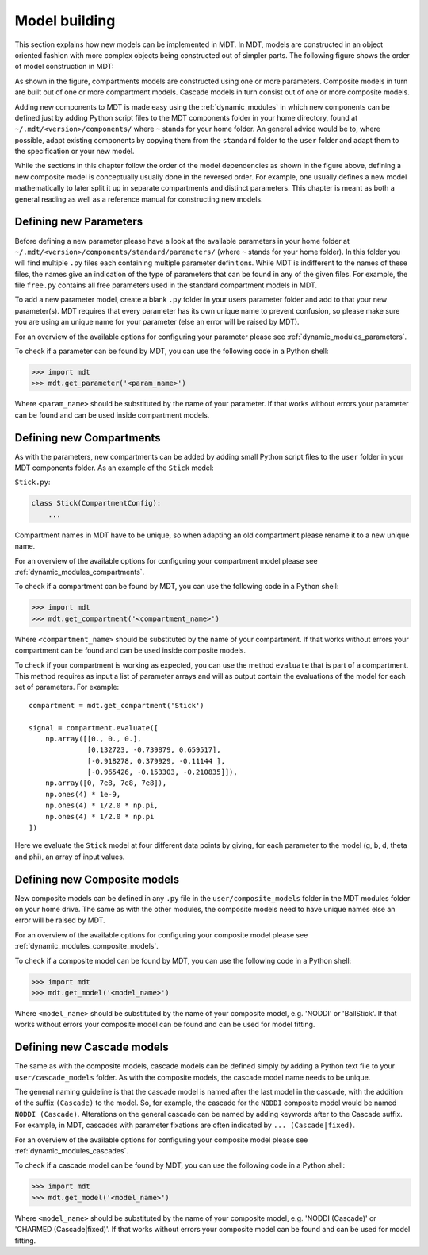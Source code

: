 **************
Model building
**************
This section explains how new models can be implemented in MDT.
In MDT, models are constructed in an object oriented fashion with more complex objects being constructed out of simpler parts.
The following figure shows the order of model construction in MDT:

.. image:: _static/figures/mdt_model_building.png

As shown in the figure, compartments models are constructed using one or more parameters.
Composite models in turn are built out of one or more compartment models.
Cascade models in turn consist out of one or more composite models.

Adding new components to MDT is made easy using the :ref:`dynamic_modules` in which new components can be defined just by adding Python script files to the MDT components folder in your home directory,
found at ``~/.mdt/<version>/components/`` where ``~`` stands for your home folder.
An general advice would be to, where possible, adapt existing components by copying them from the ``standard`` folder to the ``user`` folder and adapt them to the specification or your new model.

While the sections in this chapter follow the order of the model dependencies as shown in the figure above, defining a new composite model is conceptually usually done in the reversed order.
For example, one usually defines a new model mathematically to later split it up in separate compartments and distinct parameters.
This chapter is meant as both a general reading as well as a reference manual for constructing new models.


Defining new Parameters
=======================
Before defining a new parameter please have a look at the available parameters in your home folder at ``~/.mdt/<version>/components/standard/parameters/`` (where ``~`` stands for your home folder).
In this folder you will find multiple ``.py`` files each containing multiple parameter definitions.
While MDT is indifferent to the names of these files, the names give an indication of the type of parameters that can be found in any of the given files.
For example, the file ``free.py`` contains all free parameters used in the standard compartment models in MDT.

To add a new parameter model, create a blank ``.py`` folder in your users parameter folder and add to that your new parameter(s).
MDT requires that every parameter has its own unique name to prevent confusion, so please make sure you are using an unique name for your parameter (else an error will be raised by MDT).

For an overview of the available options for configuring your parameter please see :ref:`dynamic_modules_parameters`.

To check if a parameter can be found by MDT, you can use the following code in a Python shell:

.. code-block:: python

    >>> import mdt
    >>> mdt.get_parameter('<param_name>')

Where ``<param_name>`` should be substituted by the name of your parameter.
If that works without errors your parameter can be found and can be used inside compartment models.


.. _model_building_defining_compartments:

Defining new Compartments
=========================
As with the parameters, new compartments can be added by adding small Python script files to the ``user`` folder in your MDT components folder.
As an example of the ``Stick`` model:

``Stick.py``:

.. code-block:: python

    class Stick(CompartmentConfig):
        ...


Compartment names in MDT have to be unique, so when adapting an old compartment please rename it to a new unique name.

For an overview of the available options for configuring your compartment model please see :ref:`dynamic_modules_compartments`.

To check if a compartment can be found by MDT, you can use the following code in a Python shell:

.. code-block:: python

    >>> import mdt
    >>> mdt.get_compartment('<compartment_name>')

Where ``<compartment_name>`` should be substituted by the name of your compartment.
If that works without errors your compartment can be found and can be used inside composite models.

To check if your compartment is working as expected, you can use the method ``evaluate`` that is part of a compartment.
This method requires as input a list of parameter arrays and will as output contain the evaluations of the model
for each set of parameters. For example::


    compartment = mdt.get_compartment('Stick')

    signal = compartment.evaluate([
        np.array([[0., 0., 0.],
                  [0.132723, -0.739879, 0.659517],
                  [-0.918278, 0.379929, -0.11144 ],
                  [-0.965426, -0.153303, -0.210835]]),
        np.array([0, 7e8, 7e8, 7e8]),
        np.ones(4) * 1e-9,
        np.ones(4) * 1/2.0 * np.pi,
        np.ones(4) * 1/2.0 * np.pi
    ])


Here we evaluate the ``Stick`` model at four different data points by giving, for each parameter to the model (g, b, d, theta and phi), an array of input values.


Defining new Composite models
=============================
New composite models can be defined in any ``.py`` file in the ``user/composite_models`` folder in the MDT modules folder on your home drive.
The same as with the other modules, the composite models need to have unique names else an error will be raised by MDT.

For an overview of the available options for configuring your composite model please see :ref:`dynamic_modules_composite_models`.

To check if a composite model can be found by MDT, you can use the following code in a Python shell:

.. code-block:: python

    >>> import mdt
    >>> mdt.get_model('<model_name>')

Where ``<model_name>`` should be substituted by the name of your composite model, e.g. 'NODDI' or 'BallStick'.
If that works without errors your composite model can be found and can be used for model fitting.


Defining new Cascade models
===========================
The same as with the composite models, cascade models can be defined simply by adding a Python text file to your ``user/cascade_models`` folder.
As with the composite models, the cascade model name needs to be unique.

The general naming guideline is that the cascade model is named after the last model in the cascade, with the addition of the suffix ``(Cascade)`` to the model.
So, for example, the cascade for the ``NODDI`` composite model would be named ``NODDI (Cascade)``.
Alterations on the general cascade can be named by adding keywords after to the Cascade suffix.
For example, in MDT, cascades with parameter fixations are often indicated by ``... (Cascade|fixed)``.

For an overview of the available options for configuring your composite model please see :ref:`dynamic_modules_cascades`.

To check if a cascade model can be found by MDT, you can use the following code in a Python shell:

.. code-block:: python

    >>> import mdt
    >>> mdt.get_model('<model_name>')

Where ``<model_name>`` should be substituted by the name of your composite model, e.g. 'NODDI (Cascade)' or 'CHARMED (Cascade|fixed)'.
If that works without errors your composite model can be found and can be used for model fitting.

